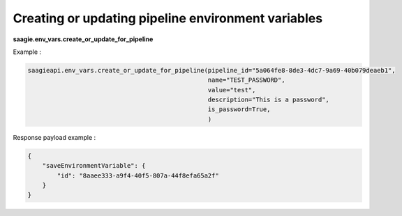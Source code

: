 Creating or updating pipeline environment variables
--------------------------------------

**saagie.env_vars.create_or_update_for_pipeline**

Example :

.. code:: python

   saagieapi.env_vars.create_or_update_for_pipeline(pipeline_id="5a064fe8-8de3-4dc7-9a69-40b079deaeb1",
                                                    name="TEST_PASSWORD",
                                                    value="test",
                                                    description="This is a password",
                                                    is_password=True,
                                                    )

Response payload example :

.. code:: python

    {
        "saveEnvironmentVariable": {
            "id": "8aaee333-a9f4-40f5-807a-44f8efa65a2f"
        }
    }
